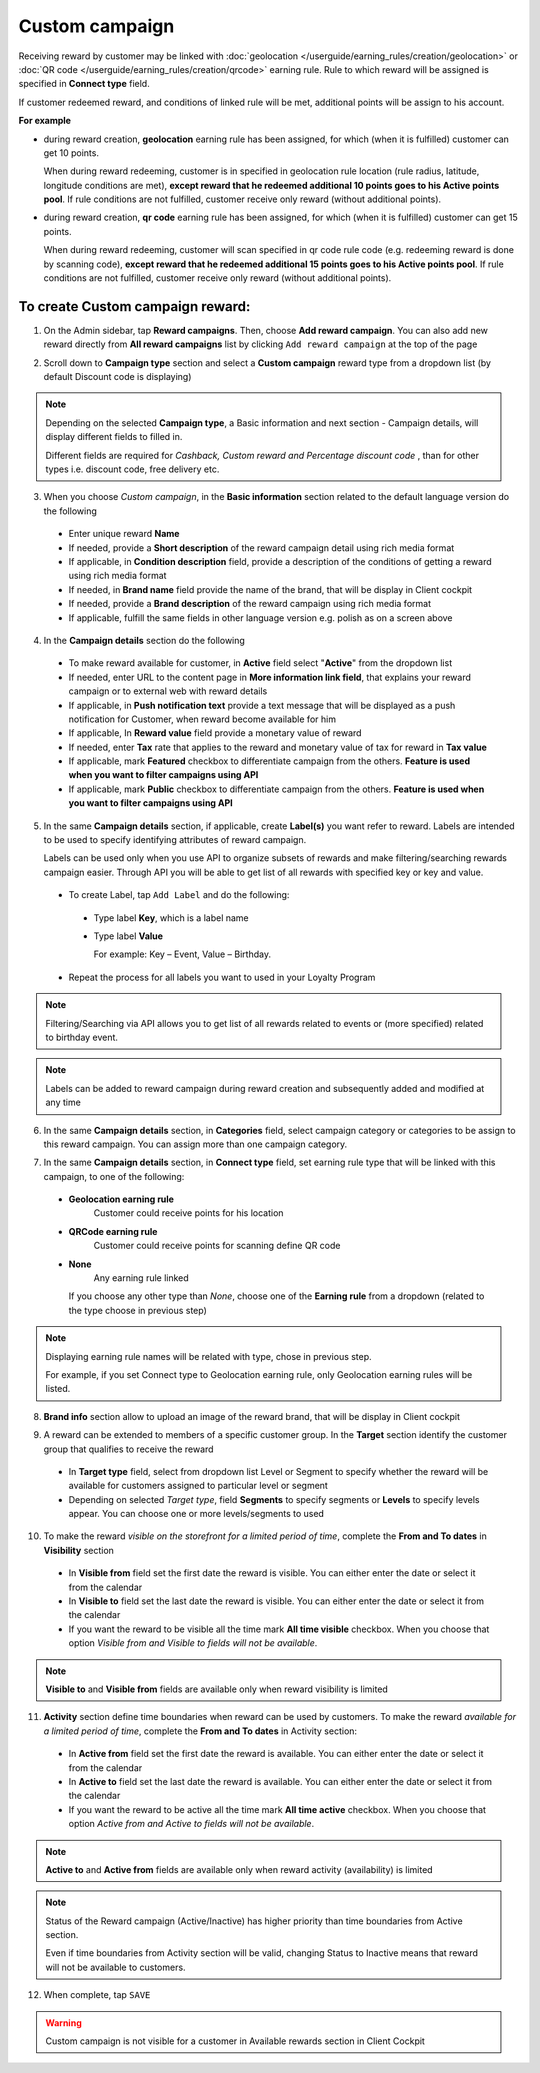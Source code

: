 .. index::
   single: custom

Custom campaign
===============

Receiving reward by customer may be linked with :doc:`geolocation </userguide/earning_rules/creation/geolocation>` or :doc:`QR code </userguide/earning_rules/creation/qrcode>` earning rule. Rule to which reward will be assigned is specified in **Connect type** field.

If customer redeemed reward, and conditions of linked rule will be met, additional points will be assign to his account. 

**For example**

- during reward creation, **geolocation** earning rule has been assigned, for which (when it is fulfilled) customer can get 10 points. 
  
  When during reward redeeming, customer is in specified in geolocation rule location (rule radius, latitude, longitude conditions are met), **except reward that he redeemed additional 10 points goes to his Active points pool**. If rule conditions are not fulfilled, customer receive only reward (without additional points). 

- during reward creation, **qr code** earning rule has been assigned, for which (when it is fulfilled) customer can get 15 points.  

  When during reward redeeming, customer will scan specified in qr code rule code (e.g. redeeming reward is done by scanning code), **except reward that he redeemed additional 15 points goes to his Active points pool**. If rule conditions are not fulfilled, customer receive only reward (without additional points). 

To create Custom campaign reward:
^^^^^^^^^^^^^^^^^^^^^^^^^^^^^^^^^

1. On the Admin sidebar, tap **Reward campaigns**. Then, choose **Add reward campaign**. You can also add new reward directly from **All reward campaigns** list by clicking ``Add reward campaign`` at the top of the page 

.. image:: /userguide/_images/add_reward_button.png
   :alt:   Add Reward Options  

2. Scroll down to **Campaign type** section and select a **Custom campaign** reward type from a dropdown list (by default Discount code is displaying)

.. note:: 

    Depending on the selected **Campaign type**, a Basic information and next section - Campaign details, will display different fields to filled in.
    
    Different fields are required for *Cashback, Custom reward and Percentage discount code* , than for other types i.e. discount code, free delivery etc.     

.. image:: /userguide/_images/custom_basic.png
   :alt:   Custom Campaign Basic Information

3. When you choose *Custom campaign*, in the **Basic information** section related to the default language version do the following

 - Enter unique reward **Name**
 - If needed, provide a **Short description** of the reward campaign detail using rich media format 
 - If applicable, in **Condition description** field, provide a description of the conditions of getting a reward using rich media format
 - If needed, in **Brand name** field provide the name of the brand, that will be display in Client cockpit
 - If needed, provide a **Brand description** of the reward campaign using rich media format
 - If applicable, fulfill the same fields in other language version e.g. polish as on a screen above

.. image:: /userguide/_images/custom_details.PNG
   :alt:   Custom campaign details 

4. In the **Campaign details** section do the following

 - To make reward available for customer, in **Active** field select "**Active**" from the dropdown list
 - If needed, enter URL to the content page in **More information link field**, that explains your reward campaign or to external web with reward details 
 - If applicable, in **Push notification text** provide a text message that will be displayed as a push notification for Customer, when reward become available for him
 - If applicable, In **Reward value** field provide a monetary value of reward
 - If needed, enter **Tax** rate that applies to the reward and monetary value of tax for reward in **Tax value**
 - If applicable, mark **Featured** checkbox to differentiate campaign from the others. **Feature is used when you want to filter campaigns using API**
 - If applicable, mark **Public** checkbox to differentiate campaign from the others. **Feature is used when you want to filter campaigns using API** 

5. In the same **Campaign details** section, if applicable, create **Label(s)** you want refer to reward. Labels are intended to be used to specify identifying attributes of reward campaign. 
 
   Labels can be used only when you use API to organize subsets of rewards and make filtering/searching rewards campaign easier.  Through API you will be able to get list of all rewards with specified key or key and value. 
   
 - To create Label, tap ``Add Label`` and do the following: 
  - Type label **Key**, which is a label name
  - Type label **Value**
      
    For example: Key – Event, Value – Birthday. 
          
 - Repeat the process for all labels you want to used in your Loyalty Program
  
.. image:: /userguide/_images/reward_label.png
   :alt:   Reward Campaign Labels    
   
.. note:: 

    Filtering/Searching via API allows you to get list of all rewards related to events or (more specified) related to birthday event. 
    
.. note:: 

    Labels can be added to reward campaign during reward creation and subsequently added and modified at any time 

6. In the same **Campaign details** section, in **Categories** field, select campaign category or categories to be assign to this reward campaign. You can assign more than one campaign category. 

.. image:: /userguide/_images/reward_category.png
   :alt:   Campaign category      
   
7. In the same **Campaign details** section, in **Connect type** field, set earning rule type that will be linked with this campaign, to one of the following:  

 - **Geolocation earning rule**   
      Customer could receive points for his location
 - **QRCode earning rule**  
      Customer could receive points for scanning define QR code 
 - **None**  
      Any earning rule linked 

   If you choose any other type than *None*, choose one of the **Earning rule** from a dropdown (related to the type choose in previous step)

.. image:: /userguide/_images/custom_rule.png
   :alt:   Earning rule

.. note:: 

    Displaying earning rule names will be related with type, chose in previous step.
    
    For example, if you set Connect type to Geolocation earning rule, only Geolocation earning rules will be listed.  

8. **Brand info** section allow to upload an image of the reward brand, that will be display in Client cockpit

.. image:: /userguide/_images/reward_brand.png
   :alt:   Brand info 

9. A reward can be extended to members of a specific customer group. In the **Target** section identify the customer group that qualifies to receive the reward

 - In **Target type** field, select from dropdown list Level or Segment to specify whether the reward will be available for customers assigned to particular level or segment
 - Depending on selected *Target type*, field **Segments** to specify segments or **Levels** to specify levels appear.  You can choose one or more levels/segments to used

.. image:: /userguide/_images/reward_target.png
   :alt:   Target


10. To make the reward *visible on the storefront for a limited period of time*, complete the **From and To dates** in **Visibility** section

 - In **Visible from** field set the first date the reward is visible. You can either enter the date or select it from the calendar
 - In **Visible to** field set the last date the reward is visible. You can either enter the date or select it from the calendar
 - If you want the reward to be visible all the time mark **All time visible** checkbox. When you choose that option *Visible from and Visible to fields will not be available*. 

.. image:: /userguide/_images/reward_visibility.png
   :alt:   Reward Visibility

.. note:: 

    **Visible to** and **Visible from** fields are available only when reward visibility is limited


11. **Activity** section define time boundaries when reward can be used by customers. To make the reward *available for a limited period of time*, complete the **From and To dates** in Activity section:  

 - In **Active from** field set the first date the reward is available. You can either enter the date or select it from the calendar
 - In **Active to** field set the last date the reward is available. You can either enter the date or select it from the calendar
 - If you want the reward to be active all the time mark **All time active** checkbox. When you choose that option *Active from and Active to fields will not be available*.
 
.. image:: /userguide/_images/reward_activity.png
   :alt:   Activity

.. note:: 

    **Active to** and **Active from** fields are available only when reward activity (availability) is limited

.. note:: 

    Status of the Reward campaign (Active/Inactive) has higher priority than time boundaries from Active section.
    
    Even if time boundaries from Activity section will be valid,  changing Status to Inactive means that reward will not be available to customers.


12. When complete, tap ``SAVE``  


.. warning:: 

    Custom campaign is not visible for a customer in Available rewards section in Client Cockpit  
